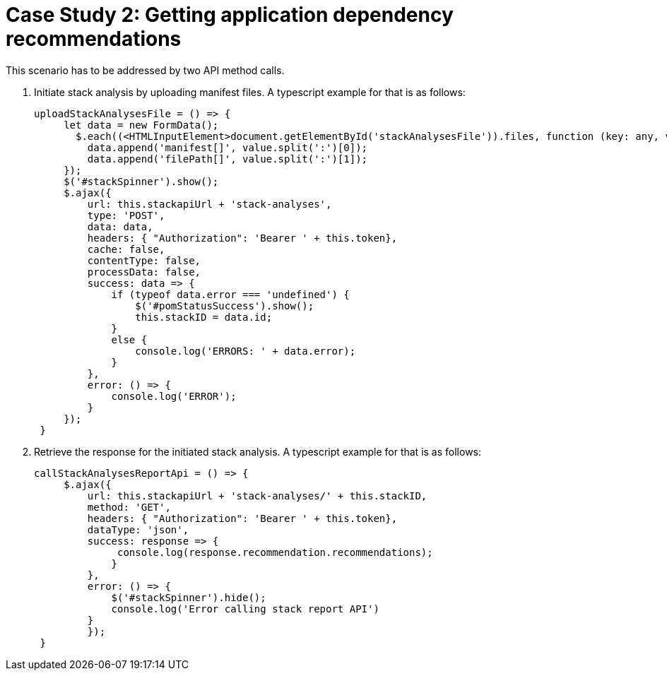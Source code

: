 [id="case_study_2"]
= Case Study 2: Getting application dependency recommendations

This scenario has to be addressed by two API method calls.

. Initiate stack analysis by uploading manifest files. A typescript example for that is as follows:
+
[source,typescript]
----
uploadStackAnalysesFile = () => {
     let data = new FormData();
       $.each((<HTMLInputElement>document.getElementById('stackAnalysesFile')).files, function (key: any, value: any) {
         data.append('manifest[]', value.split(':')[0]);
         data.append('filePath[]', value.split(':')[1]);
     });
     $('#stackSpinner').show();
     $.ajax({
         url: this.stackapiUrl + 'stack-analyses',
         type: 'POST',
         data: data,
         headers: { "Authorization": 'Bearer ' + this.token},
         cache: false,
         contentType: false,
         processData: false,
         success: data => {
             if (typeof data.error === 'undefined') {
                 $('#pomStatusSuccess').show();
                 this.stackID = data.id;
             }
             else {
                 console.log('ERRORS: ' + data.error);
             }
         },
         error: () => {
             console.log('ERROR');
         }
     });
 }
----
+

. Retrieve the response for the initiated stack analysis. A typescript example for that is as follows:
+
[source,typescript]
----
callStackAnalysesReportApi = () => {
     $.ajax({
         url: this.stackapiUrl + 'stack-analyses/' + this.stackID,
         method: 'GET',
         headers: { "Authorization": 'Bearer ' + this.token},
         dataType: 'json',
         success: response => {
              console.log(response.recommendation.recommendations);
             }
         },
         error: () => {
             $('#stackSpinner').hide();
             console.log('Error calling stack report API')
         }
         });
 }
----
